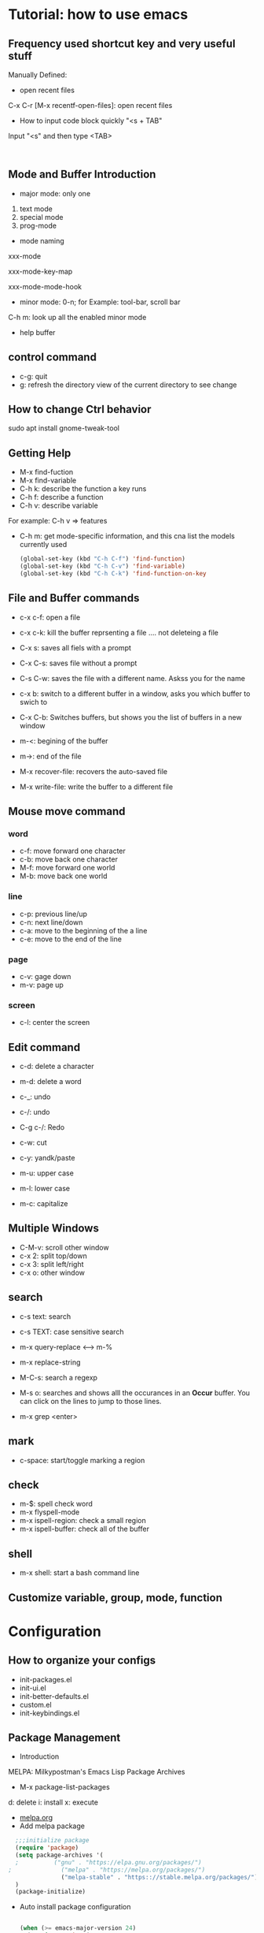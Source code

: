 * Tutorial: how to use emacs
** Frequency used shortcut key and very useful stuff
   Manually Defined:
- open recent files   
C-x C-r [M-x recentf-open-files]: open recent files
- How to input code block quickly "<s + TAB"
Input "<s" and then type <TAB>

#+BEGIN_SRC 

#+END_SRC
** Mode and Buffer Introduction
- major mode: only one
1. text mode
2. special mode
3. prog-mode
- mode naming
xxx-mode

xxx-mode-key-map

xxx-mode-mode-hook

- minor mode: 0-n; for Example: tool-bar, scroll bar

C-h m: look up all the enabled minor mode
- help buffer
** control command
- c-g: quit
- g: refresh the directory view of the current directory to see change
** How to change Ctrl behavior
   sudo apt install gnome-tweak-tool
   
  
** Getting Help

-   M-x find-fuction
-   M-x find-variable
-   C-h k: describe the function a key runs
-   C-h f: describe a function
-   C-h v: describe variable
For example: C-h v => features
-   C-h m: get mode-specific information, and this cna list the models currently used
   #+BEGIN_SRC emacs-lisp
(global-set-key (kbd "C-h C-f") 'find-function)
(global-set-key (kbd "C-h C-v") 'find-variable)
(global-set-key (kbd "C-h C-k") 'find-function-on-key
   #+END_SRC

** File and  Buffer commands
- c-x c-f: open a file
- c-x c-k: kill the buffer reprsenting a file .... not deleteing a file

- C-x s: saves all fiels with a prompt
- C-x C-s: saves file without a prompt
- C-s C-w: saves the file with a different name. Askss you for the name

- c-x b: switch to a different buffer in a window, asks you which buffer to swich to
- C-x C-b: Switches buffers, but shows you the list of buffers in a new window

  
- m-<: begining of the buffer
- m->: end of the file

- M-x recover-file: recovers the auto-saved file
- M-x write-file: write the buffer to a different file
** Mouse move command
*** word
- c-f: move forward one character
- c-b: move back one character
- M-f: move forward one world
- M-b: move back one world
*** line
- c-p: previous line/up
- c-n: next line/down
- c-a: move to the beginning of the a line
- c-e: move to the end of the line
*** page
- c-v: gage down
- m-v: page up
*** screen
- c-l: center the screen

** Edit command
- c-d: delete a character
- m-d: delete a word

- c-_: undo
- c-/: undo
- C-g c-/: Redo

- c-w: cut
- c-y: yandk/paste

- m-u: upper case
- m-l: lower case
- m-c: capitalize

** Multiple Windows
- C-M-v: scroll other window   
- c-x 2: split top/down
- c-x 3: split left/right
- c-x o: other window

** search
- c-s text: search
- c-s TEXT: case sensitive search
- m-x query-replace <----> m-%
- m-x replace-string

- M-C-s: search a regexp

- M-s o: searches and shows alll the occurances in an *Occur* buffer. You can click on the lines to jump to those lines.

- m-x grep <enter>

** mark
- c-space: start/toggle marking a region

** check

- m-$: spell check word
- m-x flyspell-mode
- m-x ispell-region: check a small region
- m-x ispell-buffer: check all of the buffer

** shell
- m-x shell: start a bash command line

** Customize variable, group, mode, function
   
* Configuration
** How to organize your configs  
- init-packages.el
- init-ui.el
- init-better-defaults.el
- custom.el
- init-keybindings.el
** Package Management
- Introduction
MELPA: Milkypostman's Emacs Lisp Package Archives
- M-x  package-list-packages
d: delete
i: install
x: execute
- [[https://melpa.org/][melpa.org]]
- Add melpa package
#+BEGIN_SRC  emacs-lisp
  ;;;initialize package
  (require 'package)
  (setq package-archives '(
  ;			 ("gnu" . "https://elpa.gnu.org/packages/")
;			   ("melpa" . "https://melpa.org/packages/")
			   ("melpa-stable" . "https:://stable.melpa.org/packages/"))
  )
  (package-initialize)
#+END_SRC
- Auto install package configuration
  #+BEGIN_SRC emacs-lisp

(when (>= emacs-major-version 24)
  (require 'package)
  (package-initialize)
  (add-to-list 'package-archives  '(
				    ("melpa" . "https://melpa.org/packages/"))))
(require 'cl)
;;add whatever package you want here
(defvar yubao/packages '(
			 company
			 )
  "Default packages")
(defun yubao/packages-installed-p ()
  (loop for pkg in yubao/packages
	when (not (package-installed-p pkg)) do (return nil)
	finally (return t)))

(unless (yubao/packages-installed-p)
  (message "%s" "Refreshing package database .... ")
  (package-refresh-contents)
  (dolist (pkg yubao/packages)
    (when (not (package-installed-p pkg))
      (package-install pkg))))
  #+END_SRC
** linum Mode
(global-linum-mode t)
(linum-mode t)

** Company Mode
- [[http://company-mode.github.io/][company-mode]]   
- What's Company Mode?
Company => company anything
- How to enable company mode?

(company-mode t);work on current buffer
(global-company-mode t);work on all the opened buffer

Use M-n or M-p to select candidate item
** Speedbar
  m-x speedbar <enter> or m-x speed <tab> <enter> :list project files
** Compile
  m-x compile
** Debug
  c-x ` : jump to the next error. That ` is a back quote on the top left of the keyboard
** Format
- Auto Update the Sequence Number
Example:
1. first
2. second
3. third
4. fourth

Then I want to insert one item:   
Example:
1. first
2. second
3. Inserted new item
3. third
4. fourth

Therefore, think a question: how to auto sort the list?

Method:

Move the curser to the end, and press 'M' (meta), and then press Return key.

Sorted items:
1. first
2. second
3. Inserted new item
4. third
5. fourth

7. Indent
   M-x indent-gegion: indents the region
** Show match parents "()"
[menu]=>[Options]=>[Highlight Matching Parentheses]

#+BEGIN_SRC emacs-lisp
  (add-hook 'emacs-lisp-mode-hook 'show-paren-mode)
#+END_SRC
** Highlight current line
#+BEGIN_SRC emacs-lisp
  (global-hl-line-mode t)
#+END_SRC
** Disable backup file (*.~)
#+BEGIN_SRC emacs-lisp
;;disable backup file (*.~)
(setq make-backup-files nil)
#+END_SRC
** Enable Recent Files
#+BEGIN_SRC emacs-lisp
     (require 'recentf)
     (recentf-mode t)
     (setq recentf-max-menu-items 25)
     ;;uncomment this statement if u want to use shortcut key
     (global-set-key "\C-x\ \C-r" 'recentf-open-files)
#+END_SRC
** Delete Selection Mode
#+BEGIN_SRC emacs-lisp
;;add delete selection mode
(delete-selection-mode t)
#+END_SRC

** Install Hungary Delete mode
   #+BEGIN_SRC emacs-lisp
   ;;config hungry-delete mode
   (require 'hungry-delete)
   (global-hungry-delete-mode)
   #+END_SRC
** Install a Theme
#+BEGIN_SRC emacs-lisp
  (load-theme 'monokai t)
#+END_SRC

#+BEGIN_SRC emacs-lisp
(require 'smex) ; Not needed if you use package.el
(global-set-key (kbd "M-x") 'smex)
(global-set-key (kbd "M-X") 'smex-major-mode-commands)
;; This is your old M-x.
(global-set-key (kbd "C-c C-c M-x") 'execute-extended-command)
#+END_SRC
** Install swiper and counsel
- [[https://github.com/abo-abo/swiper][swiper]]
- configuration  
  #+BEGIN_SRC emacs-lisp
  (ivy-mode 1)
(setq ivy-use-virtual-buffers t)
(setq enable-recursive-minibuffers t)
(global-set-key "\C-s" 'swiper)
(global-set-key (kbd "C-c C-r") 'ivy-resume)
(global-set-key (kbd "<f6>") 'ivy-resume)
(global-set-key (kbd "M-x") 'counsel-M-x)
(global-set-key (kbd "C-x C-f") 'counsel-find-file)
(global-set-key (kbd "<f1> f") 'counsel-describe-function)
(global-set-key (kbd "<f1> v") 'counsel-describe-variable)
(global-set-key (kbd "<f1> l") 'counsel-find-library)
(global-set-key (kbd "<f2> i") 'counsel-info-lookup-symbol)
(global-set-key (kbd "<f2> u") 'counsel-unicode-char)
(global-set-key (kbd "C-c g") 'counsel-git)
(global-set-key (kbd "C-c j") 'counsel-git-grep)
(global-set-key (kbd "C-c k") 'counsel-ag)
(global-set-key (kbd "C-x l") 'counsel-locate)
(global-set-key (kbd "C-S-o") 'counsel-rhythmbox)
(define-key read-expression-map (kbd "C-r") 'counsel-expression-history)
  #+END_SRC
** Smartparens
** popwin
- Overview

popwin is a popup window manager for Emacs which makes you free from the hell of annoying buffers such like *Help*, *Completions*, *compilation*, and etc.

Take an example. When you complete file names during find-file, the (annoying) *Completions* buffer will appear in a newly splitted window. You might understand the necessity of the window, but you may wonder why the window still remains after completion...

popwin resolves there problems. Windows of such temporary buffers will be shown as a popup window, and you can close them smoothly by typing C-g in anytime.
- Configuration
   #+BEGIN_SRC emacs-lisp
(require 'popwin)
(popwin-mode 1)
#+END_SRC
- Install
  [[https://github.com/Fuco1/smartparens#getting-started][samartparents]]
- Configure     
#+BEGIN_SRC emacs-lisp
(require 'smartparens-config)
(add-hook 'emacs-lisp-mode-hook 'smartparens-mode)
#+END_SRC
** Abbrev
   #+BEGIN_SRC  emacs-lisp
   ;;abbrev mode
   (abbrev-mode t)
   ;;press "space" or "RET" to autocomplete
   (define-abbrev-table 'global-abbrev-table '(
					    ;;signature
					    ("yubao" "YubaoLiu")
					    ("8ms" "Microsoft")
					    ))
   #+END_SRC
** Configure Javascript IDE
- install js2-mode in Emacs
- Configuration js2-mode
Thde default mode is "javascript mode", use this to change to Javascript IDE:
#+BEGIN_SRC 
;;configure for js2-mode
(setq auto-mode-alist
      (append
       '(("\\.js\\'" . js2-mode))
auto-mode-alist))
#+END_SRC
- Install nodejs in OS
- Install nodejs-repl
- Configure nodejs-repl
  set nodejs-repl-command to "nodejs" in ubuntu system
#+BEGIN_SRC emacs-lisp
;Type M-x nodejs-repl to run Node.js REPL. See also comint-mode to check key bindings.
;You can define key bindings to send JavaScript codes to REPL like below:

(add-hook 'js-mode-hook
          (lambda ()
            (define-key js-mode-map (kbd "C-x C-e") 'nodejs-repl-send-last-sexp)
            (define-key js-mode-map (kbd "C-c C-r") 'nodejs-repl-send-region)
            (define-key js-mode-map (kbd "C-c C-l") 'nodejs-repl-load-file)
            (define-key js-mode-map (kbd "C-c C-z") 'nodejs-repl-switch-to-repl)))	    

#+END_SRC  
* org-mode basics
** Introduction and Common Configuration
*** How to enter source code edit mode
- C-c ' (C-c and single quote) to enter into the source code edit mode, and then use it to turn back
- C-c C-k to abort
- Example:
#+BEGIN_SRC emacs-lisp
;;press "C-c ' " to edit source code
  (message "Emacs lisp")
#+END_SRC
** Schedule and Calenda and Todo
- TODO creating todo and donw items

shift-RightArrow or C-c C-t: togle TODO state
- C-c C-s: to schedule time
- C-c C-d: to set deadline of time
- C-c a: lookup the schedual
*** TODO todo
*** DONE done
** Links
- [[http:www.baidu.com][baidu]] : www.baidu.com  C-c C-l: edit the link

* Emacs Lisp
** Study Resources
- [[https://learnxinyminutes.com/][learnxinyminutes]]
** Command  
- M-: -> :to go to the evaluate buffer where you can evaluate a lisp statement.
For example, "setq" sets a variable to a value: (setq your\_var '123)

- M-x ielm : ELISP, describe-mode for help
- C-x C-e:  runs the command eval-last-sexp (found in global-map)
- M-x eval-buffer :run commands on the current buffer
** Elisp Grammer
*** Example
    #+BEGIN_SRC emacs-lisp
    ;;set a variable
    (setq my-name "yubao")

    ;;show the variable's value
    (message my-name)

    ;;define a func to show my name
    (defun showMyName ()
    (interactive);M-x call
    (message "Hello, %s" my-name)
    )

    ;;call "showMyName" fuction
    (showMyName)
    
    ;;how to bind the key
    (global-set-key (kbd "<C-f2>") 'showMyName)
    
    #+END_SRC
    
*** Variable

*** Function   

   (+ 2 2)
p
** Common Functions
- load-file, load-path, and load
Refer:  [[http://ergoemacs.org/emacs/elisp_library_system.html][ergoemacs]]
- features, provide, autoload
- naming conventions
All the name should be have a prefix, such that the naming conflicts could be minimal.
- Define your abbrevs
* Reference
[1] [[http://book.emacs-china.org/][MasterEmacsIn21Days]]
[2] [[https://learnxinyminutes.com/][learnxinyminutes]]
[3] [[http://ergoemacs.org/][ErgoEmacs]]
